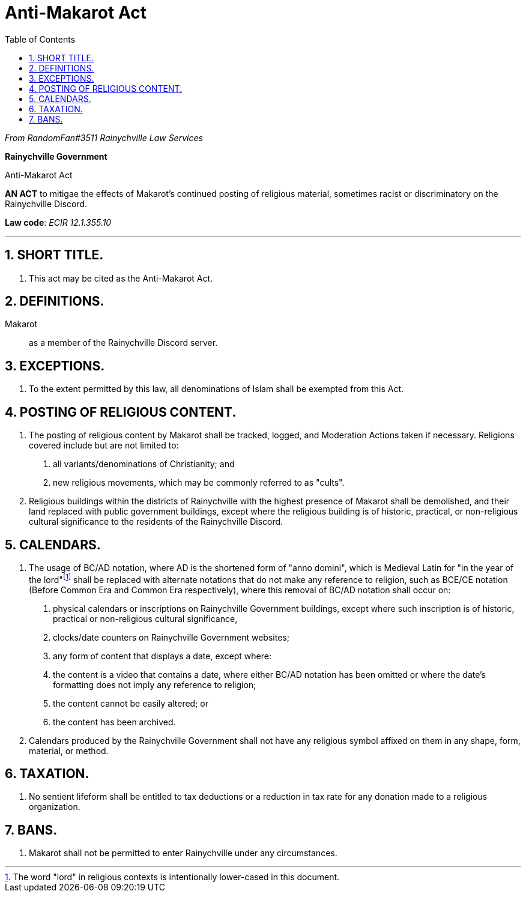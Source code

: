 = Anti-Makarot Act
:sectnums: |,all|
:toc:

[.text-center]
_From RandomFan#3511 Rainychville Law Services_



[.text-center]
[discrete]
*Rainychville Government*

[.text-center]
[discrete]
Anti-Makarot Act

[.text-center]
*AN ACT* to mitigae the effects of Makarot's continued posting of religious material, sometimes racist or discriminatory on the Rainychville Discord.

[.text-center]
*Law code*: _ECIR 12.1.355.10_

***


== SHORT TITLE.
. This act may be cited as the Anti-Makarot Act.

== DEFINITIONS.
Makarot:: as a member of the Rainychville Discord server.

== EXCEPTIONS.
. To the extent permitted by this law, all denominations of Islam shall be exempted from this Act.

== POSTING OF RELIGIOUS CONTENT.
. The posting of religious content by Makarot shall be tracked, logged, and Moderation Actions taken if necessary. Religions covered include but are not limited to:
["arabic"]
    .. all variants/denominations of Christianity; and
    .. new religious movements, which may be commonly referred to as "cults".
. Religious buildings within the districts of Rainychville with the highest presence of Makarot shall be demolished, and their land replaced with public government buildings, except where the religious building is of historic, practical, or non-religious cultural significance to the residents of the Rainychville Discord.

== CALENDARS.
. The usage of BC/AD notation, where AD is the shortened form of "anno domini", which is Medieval Latin for "in the year of the lord"footnote:[The word "lord" in religious contexts is intentionally lower-cased in this
    document.] shall be replaced with alternate notations that do not make any reference to religion, such as BCE/CE notation (Before Common Era and Common Era respectively), where this removal of BC/AD notation shall occur on:
["arabic"]
    .. physical calendars or inscriptions on Rainychville Government buildings, except where such inscription is of historic, practical or non-religious cultural significance,
    .. clocks/date counters on Rainychville Government websites;
    .. any form of content that displays a date,
  except where:
    .. the content is a video that contains a date, where either BC/AD notation has been omitted or where the date's formatting does not imply any reference to religion;
    .. the content cannot be easily altered; or
    .. the content has been archived.
. Calendars produced by the Rainychville Government shall not have any religious symbol affixed on them in any shape, form, material, or method.

== TAXATION.
. No sentient lifeform shall be entitled to tax deductions or a reduction in tax rate for any donation made to a religious organization.

== BANS.
. Makarot shall not be permitted to enter Rainychville under any circumstances.

